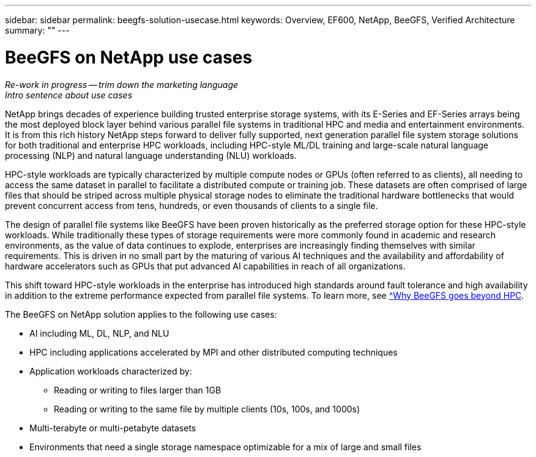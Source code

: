 ---
sidebar: sidebar
permalink: beegfs-solution-usecase.html
keywords: Overview, EF600, NetApp, BeeGFS, Verified Architecture
summary: ""
---

= BeeGFS on NetApp use cases
:hardbreaks:
:nofooter:
:icons: font
:linkattrs:
:imagesdir: ./media/


[.lead]
_Re-work in progress -- trim down the marketing language_
_Intro sentence about use cases_


NetApp brings decades of experience building trusted enterprise storage systems, with its E-Series and EF-Series arrays being the most deployed block layer behind various parallel file systems in traditional HPC and media and entertainment environments. It is from this rich history NetApp steps forward to deliver fully supported, next generation parallel file system storage solutions for both traditional and enterprise HPC workloads, including HPC-style ML/DL training and large-scale natural language processing (NLP) and natural language understanding (NLU) workloads.

HPC-style workloads are typically characterized by multiple compute nodes or GPUs (often referred to as clients), all needing to access the same dataset in parallel to facilitate a distributed compute or training job. These datasets are often comprised of large files that should be striped across multiple physical storage nodes to eliminate the traditional hardware bottlenecks that would prevent concurrent access from tens, hundreds, or even thousands of clients to a single file.

The design of parallel file systems like BeeGFS have been proven historically as the preferred storage option for these HPC-style workloads. While traditionally these types of storage requirements were more commonly found in academic and research environments, as the value of data continues to explode, enterprises are increasingly finding themselves with similar requirements. This is driven in no small part by the maturing of various AI techniques and the availability and affordability of hardware accelerators such as GPUs that put advanced AI capabilities in reach of all organizations.

This shift toward HPC-style workloads in the enterprise has introduced high standards around fault tolerance and high availability in addition to the extreme performance expected from parallel file systems. To learn more, see https://www.netapp.com/blog/beegfs-for-ai-ml-dl/[^Why BeeGFS goes beyond HPC].

The BeeGFS on NetApp solution applies to the following use cases:

* AI including ML, DL, NLP, and NLU
* HPC including applications accelerated by MPI and other distributed computing techniques
* Application workloads characterized by:
** Reading or writing to files larger than 1GB
** Reading or writing to the same file by multiple clients (10s, 100s, and 1000s)
* Multi-terabyte or multi-petabyte datasets
* Environments that need a single storage namespace optimizable for a mix of large and small files
